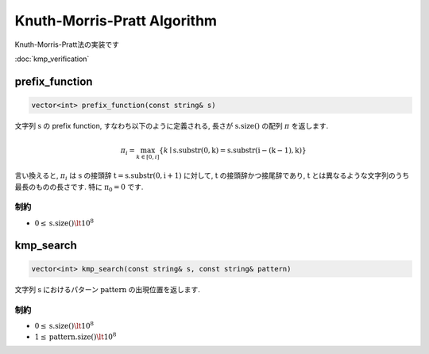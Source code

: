 Knuth-Morris-Pratt Algorithm
############################

Knuth-Morris-Pratt法の実装です

:doc:`kmp_verification`

prefix_function
****************
.. code-block:: cpp

  vector<int> prefix_function(const string& s)

文字列 :math:`\mathrm{s}` の prefix function, すなわち以下のように定義される, 長さが :math:`\mathrm{s.size()}` の配列 :math:`\pi` を返します.

.. math::
 
  \pi_i = \max_{k \in [0,i]} \{k \mid \mathrm{s.substr(0,k)} = \mathrm{s.substr(i-(k-1),k)} \}

言い換えると, :math:`\pi_i` は :math:`\mathrm{s}` の接頭辞 :math:`\mathrm{t} = \mathrm{s.substr(0,i+1)}` に対して,
:math:`\mathrm{t}` の接頭辞かつ接尾辞であり, :math:`\mathrm{t}` とは異なるような文字列のうち最長のものの長さです.
特に :math:`\mathrm{\pi_0} = 0` です.

制約
====
- :math:`0 \le \mathrm{s.size()} \lt 10^8`

kmp_search
**********
.. code-block:: cpp

  vector<int> kmp_search(const string& s, const string& pattern)

文字列 :math:`\mathrm{s}` におけるパターン :math:`\mathrm{pattern}` の出現位置を返します.

制約
====
- :math:`0 \le \mathrm{s.size()} \lt 10^8`
- :math:`1 \le \mathrm{pattern.size()} \lt 10^8`
